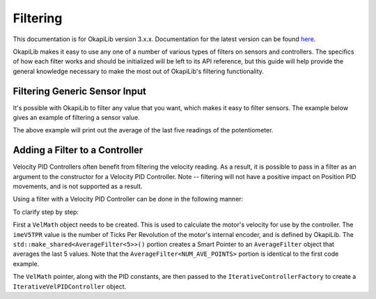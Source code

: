 =========
Filtering
=========

This documentation is for OkapiLib version 3.x.x. Documentation for the latest version can be found
`here <https://okapilib.github.io/OkapiLib/index.html>`_.

OkapiLib makes it easy to use any one of a number of various types of filters on sensors and controllers.
The specifics of how each filter works and should be initialized will be left to its API reference,
but this guide will help provide the general knowledge necessary to make the most out of OkapiLib's
filtering functionality.

Filtering Generic Sensor Input
==============================

It's possible with OkapiLib to filter any value that you want, which makes it easy to filter sensors.
The example below gives an example of filtering a sensor value.

.. highlight: cpp
.. code-block:: cpp
   :linenos:

   using namespace okapi;

   const int POTENTIOMETER_PORT = 1;
   const int NUM_AVE_POINTS = 5;

   Potentiometer exampleSensor(POTENTIOMETER_PORT);
   AverageFilter<NUM_AVE_POINTS> exampleFilter;

   void opcontrol() {
     while (true) {
       std::cout << "Current Sensor Reading: " << exampleFilter.filter(exampleSensor.get());
       pros::Task::delay(10);
     }
   }

The above example will print out the average of the last five readings of the potentiometer.

Adding a Filter to a Controller
===============================

Velocity PID Controllers often benefit from filtering the velocity reading. As a result, it is possible
to pass in a filter as an argument to the constructor for a Velocity PID Controller. Note -- filtering
will not have a positive impact on Position PID movements, and is not supported as a result.

Using a filter with a Velocity PID Controller can be done in the following manner:

.. highlight: cpp
.. code-block:: cpp
   :linenos:

   using namespace okapi;

   const double kP = 0.001;
   const double kD = 0.0001;
   const double kF = 0.0;
   const double kSF = 0.0;
   const int NUM_AVE_POINTS = 5;

   auto velMathArgs = VelMathArgs(imev5TPR, std::make_shared<AverageFilter<NUM_AVE_POINTS>>());
   auto exampleController = IterativeControllerFactory::velPID(kP, kD, kF, kSF, velMathArgs);

   void opcontrol() {
   }

To clarify step by step:

First a ``VelMath`` object needs to be created. This is used to calculate the motor's velocity for
use by the controller. The ``imeV5TPR`` value is the number of Ticks Per Revolution of the motor's
internal encoder, and is defined by OkapiLib. The ``std::make_shared<AverageFilter<5>>()`` portion
creates a Smart Pointer to an ``AverageFilter`` object that averages the last 5 values. Note that
the ``AverageFilter<NUM_AVE_POINTS>`` portion is identical to the first code example.

The ``VelMath`` pointer, along with the PID constants, are then passed to the ``IterativeControllerFactory``
to create a ``IterativeVelPIDController`` object.
